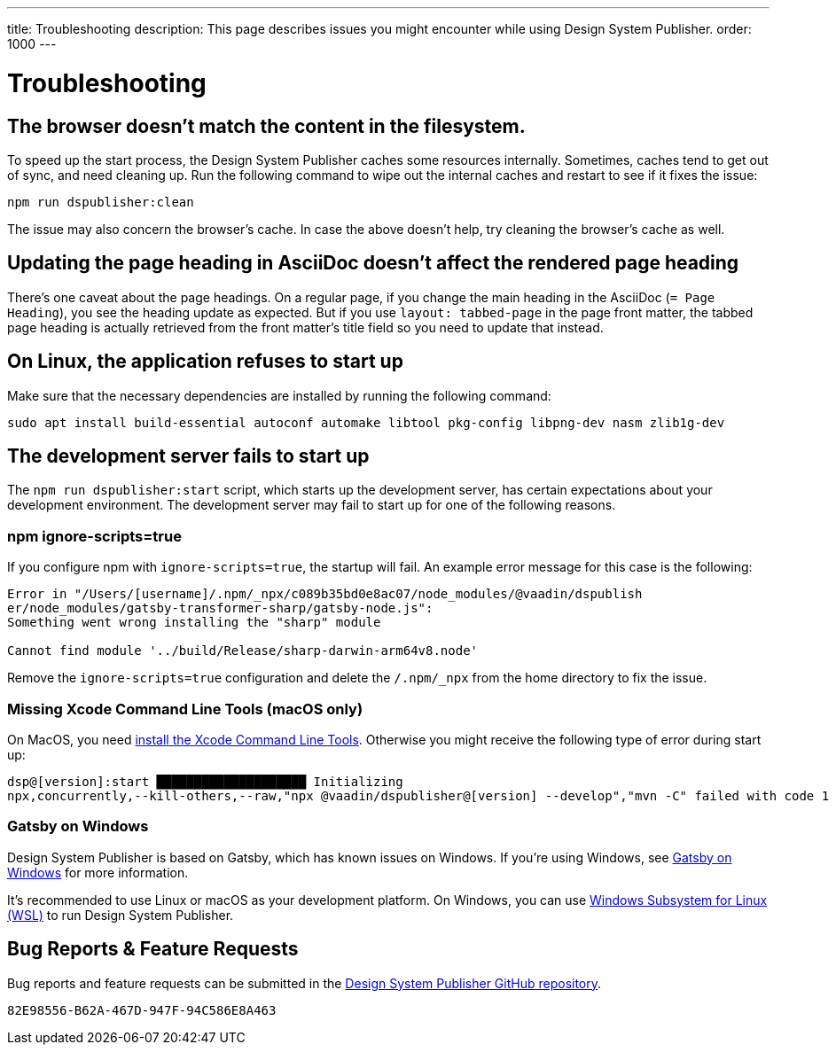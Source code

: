 ---
title: Troubleshooting
description: This page describes issues you might encounter while using Design System Publisher.
order: 1000
---


= Troubleshooting

// Use sentence case for issue titles
pass:[<!-- vale Vaadin.HeadingCase = NO -->]

[[cache]]
== The browser doesn't match the content in the filesystem.

To speed up the start process, the Design System Publisher caches some resources internally. Sometimes, caches tend to get out of sync, and need cleaning up. Run the following command to wipe out the internal caches and restart to see if it fixes the issue:

[source,terminal]
----
npm run dspublisher:clean
----

The issue may also concern the browser's cache. In case the above doesn't help, try cleaning the browser's cache as well.


[[page-heading]]
== Updating the page heading in AsciiDoc doesn't affect the rendered page heading

There's one caveat about the page headings. On a regular page, if you change the main heading in the AsciiDoc (`= Page Heading`), you see the heading update as expected. But if you use `layout: tabbed-page` in the page front matter, the tabbed page heading is actually retrieved from the front matter's title field so you need to update that instead.


[[linux-dependencies]]
== On Linux, the application refuses to start up

Make sure that the necessary dependencies are installed by running the following command:

[source,terminal]
----
sudo apt install build-essential autoconf automake libtool pkg-config libpng-dev nasm zlib1g-dev
----

[[startup-failure]]
== The development server fails to start up

The `npm run dspublisher:start` script, which starts up the development server, has certain expectations about your development environment. The development server may fail to start up for one of the following reasons.

=== npm ignore-scripts=true

If you configure npm with `ignore-scripts=true`, the startup will fail. An example error message for this case is the following:

----
Error in "/Users/[username]/.npm/_npx/c089b35bd0e8ac07/node_modules/@vaadin/dspublish
er/node_modules/gatsby-transformer-sharp/gatsby-node.js":
Something went wrong installing the "sharp" module

Cannot find module '../build/Release/sharp-darwin-arm64v8.node'
----

Remove the `ignore-scripts=true` configuration and delete the `/.npm/_npx` from the home directory to fix the issue.

=== Missing Xcode Command Line Tools (macOS only)

On MacOS, you need https://www.freecodecamp.org/news/install-xcode-command-line-tools/[install the Xcode Command Line Tools]. Otherwise you might receive the following type of error during start up:

----
dsp@[version]:start ████████████████████ Initializing
npx,concurrently,--kill-others,--raw,"npx @vaadin/dspublisher@[version] --develop","mvn -C" failed with code 1
----


=== Gatsby on Windows

Design System Publisher is based on Gatsby, which has known issues on Windows. If you're using Windows, see https://www.gatsbyjs.com/docs/how-to/local-development/gatsby-on-windows/[Gatsby on Windows] for more information.

It's recommended to use Linux or macOS as your development platform. On Windows, you can use https://learn.microsoft.com/en-us/windows/wsl/install[Windows Subsystem for Linux (WSL)] to run Design System Publisher.


== Bug Reports & Feature Requests

Bug reports and feature requests can be submitted in the https://github.com/vaadin/design-system-publisher/issues[Design System Publisher GitHub repository].


[discussion-id]`82E98556-B62A-467D-947F-94C586E8A463`
